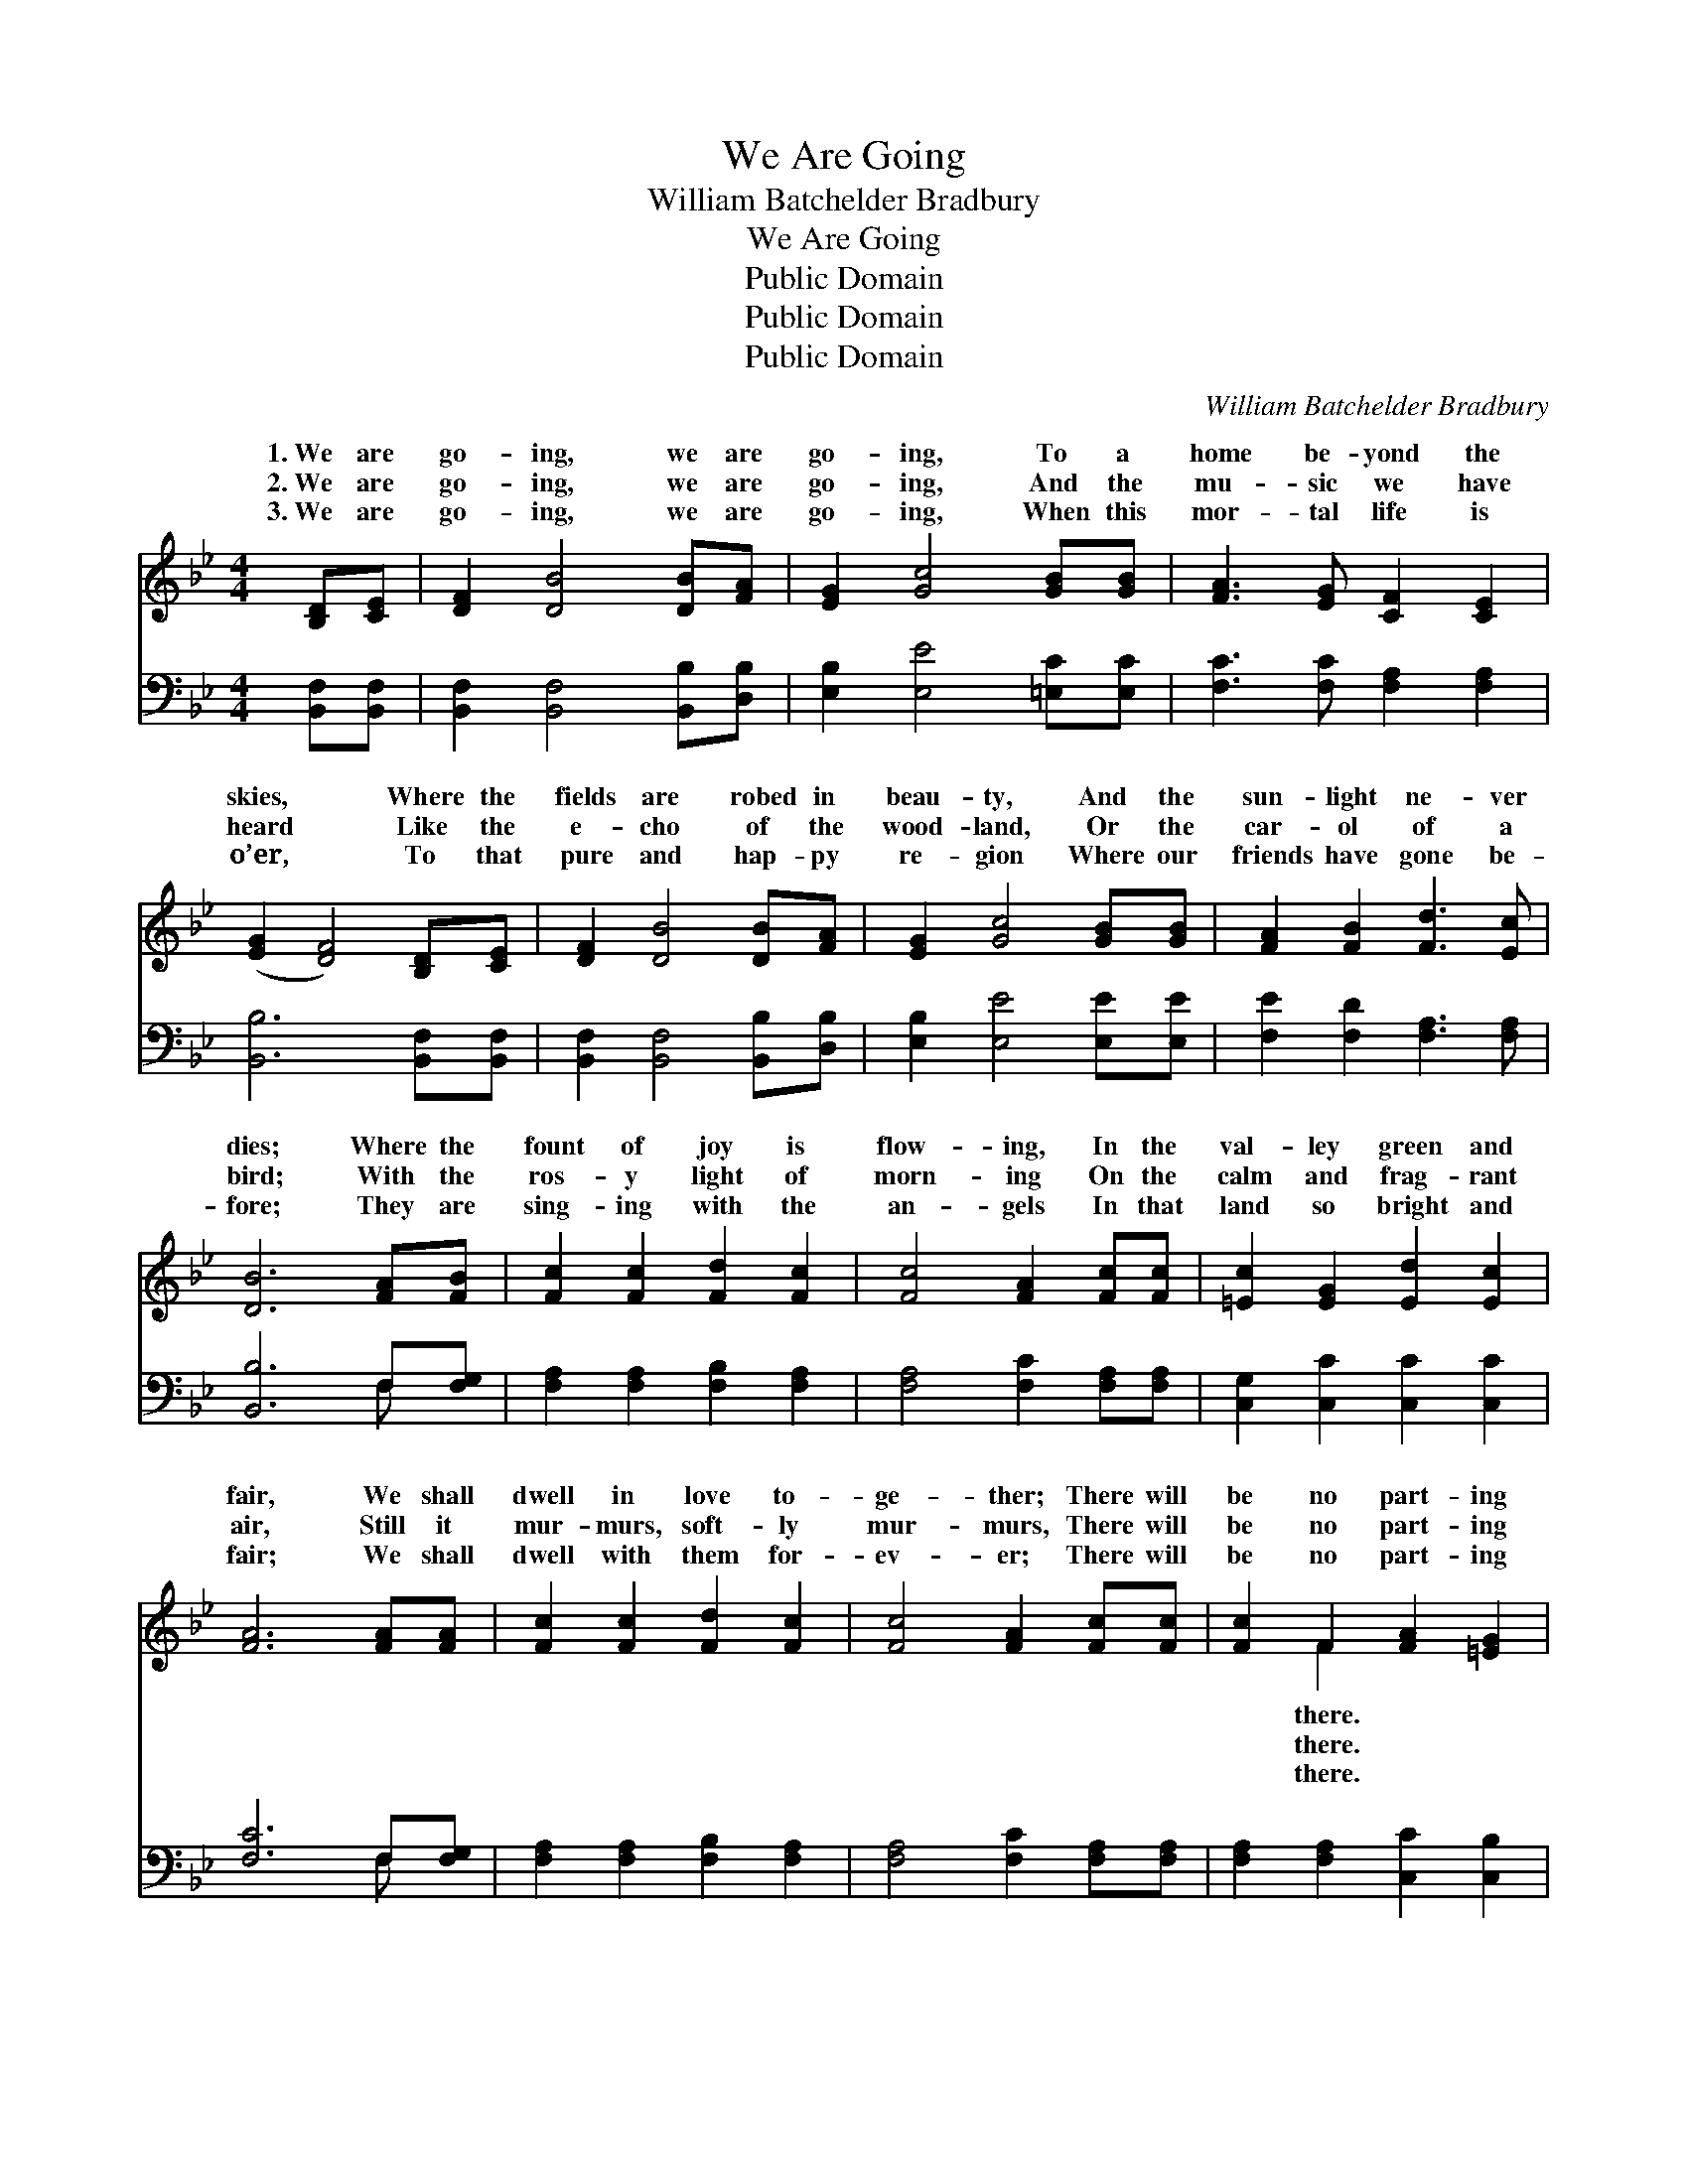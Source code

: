 X:1
T:We Are Going
T:William Batchelder Bradbury
T:We Are Going
T:Public Domain
T:Public Domain
T:Public Domain
C:William Batchelder Bradbury
Z:Public Domain
%%score ( 1 2 ) ( 3 4 )
L:1/8
M:4/4
K:Bb
V:1 treble 
V:2 treble 
V:3 bass 
V:4 bass 
V:1
 [B,D][CE] | [DF]2 [DB]4 [DB][FA] | [EG]2 [Gc]4 [GB][GB] | [FA]3 [EG] [CF]2 [CE]2 | %4
w: 1.~We are|go- ing, we are|go- ing, To a|home be- yond the|
w: 2.~We are|go- ing, we are|go- ing, And the|mu- sic we have|
w: 3.~We are|go- ing, we are|go- ing, When this|mor- tal life is|
 ([EG]2 [DF]4) [B,D][CE] | [DF]2 [DB]4 [DB][FA] | [EG]2 [Gc]4 [GB][GB] | [FA]2 [FB]2 [Fd]3 [Ec] | %8
w: skies, * Where the|fields are robed in|beau- ty, And the|sun- light ne- ver|
w: heard * Like the|e- cho of the|wood- land, Or the|car- ol of a|
w: o’er, * To that|pure and hap- py|re- gion Where our|friends have gone be-|
 [DB]6 [FA][FB] | [Fc]2 [Fc]2 [Fd]2 [Fc]2 | [Fc]4 [FA]2 [Fc][Fc] | [=Ec]2 [EG]2 [Ed]2 [Ec]2 | %12
w: dies; Where the|fount of joy is|flow- ing, In the|val- ley green and|
w: bird; With the|ros- y light of|morn- ing On the|calm and frag- rant|
w: fore; They are|sing- ing with the|an- gels In that|land so bright and|
 [FA]6 [FA][FA] | [Fc]2 [Fc]2 [Fd]2 [Fc]2 | [Fc]4 [FA]2 [Fc][Fc] | [Fc]2 F2 [FA]2 [=EG]2 | %16
w: fair, We shall|dwell in love to-|ge- ther; There will|be no part- ing|
w: air, Still it|mur- murs, soft- ly|mur- murs, There will|be no part- ing|
w: fair; We shall|dwell with them for-|ev- er; There will|be no part- ing|
 (F2 C4) ||"^Refrain" [B,D][CE] | [DF]2 [DB]4 [DB][FA] | [EG]2 [Gc]4 [GB][GB] | %20
w: ||||
w: We *|go- ing,|we are go- ing,|To a home be-|
w: ||||
 [FA]3 [EG] [CF]2 [CE]2 | ([EG]2 [DF]4) [B,D][CE] | [DF]2 [DB]2 [DB]2 [FA]2 | %23
w: |||
w: yond the skies, Where|the * fields are|robed in beau- ty,|
w: |||
 [EG]2 [Gc]4 [GB][GB] | [FA]2 [FB]2 [Fd]3 [Ec] | [DB]6 |] %26
w: |||
w: And the sun- light|ne- ver dies. *||
w: |||
V:2
 x2 | x8 | x8 | x8 | x8 | x8 | x8 | x8 | x8 | x8 | x8 | x8 | x8 | x8 | x8 | x2 F2 x4 | F6 || x2 | %18
w: |||||||||||||||there.|||
w: |||||||||||||||there.|are||
w: |||||||||||||||there.|||
 x8 | x8 | x8 | x8 | x8 | x8 | x8 | x6 |] %26
w: ||||||||
w: ||||||||
w: ||||||||
V:3
 [B,,F,][B,,F,] | [B,,F,]2 [B,,F,]4 [B,,B,][D,B,] | [E,B,]2 [E,E]4 [=E,C][E,C] | %3
 [F,C]3 [F,C] [F,A,]2 [F,A,]2 | [B,,B,]6 [B,,F,][B,,F,] | [B,,F,]2 [B,,F,]4 [B,,B,][D,B,] | %6
 [E,B,]2 [E,E]4 [E,E][E,E] | [F,E]2 [F,D]2 [F,A,]3 [F,A,] | [B,,B,]6 F,[F,G,] | %9
 [F,A,]2 [F,A,]2 [F,B,]2 [F,A,]2 | [F,A,]4 [F,C]2 [F,A,][F,A,] | [C,G,]2 [C,C]2 [C,C]2 [C,C]2 | %12
 [F,C]6 F,[F,G,] | [F,A,]2 [F,A,]2 [F,B,]2 [F,A,]2 | [F,A,]4 [F,C]2 [F,A,][F,A,] | %15
 [F,A,]2 [F,A,]2 [C,C]2 [C,B,]2 | (F,4 F,E,) || [D,B,][C,F,] | [B,,F,]2 [B,,F,]4 [B,,B,][D,B,] | %19
 [E,B,]2 [E,E]4 [=E,C][E,C] | [F,C]3 [F,C] [F,A,]2 [F,A,]2 | [B,,B,]6 [B,,F,][B,,F,] | %22
 [B,,F,]2 [B,,F,]2 [B,,B,]2 [D,B,]2 | [E,B,]2 [E,E]4 [E,E][E,E] | [F,E]2 [F,D]2 [F,A,]3 [F,A,] | %25
 [B,,B,]6 |] %26
V:4
 x2 | x8 | x8 | x8 | x8 | x8 | x8 | x8 | x6 F, x | x8 | x8 | x8 | x6 F, x | x8 | x8 | x8 | A,6 || %17
 x2 | x8 | x8 | x8 | x8 | x8 | x8 | x8 | x6 |] %26

